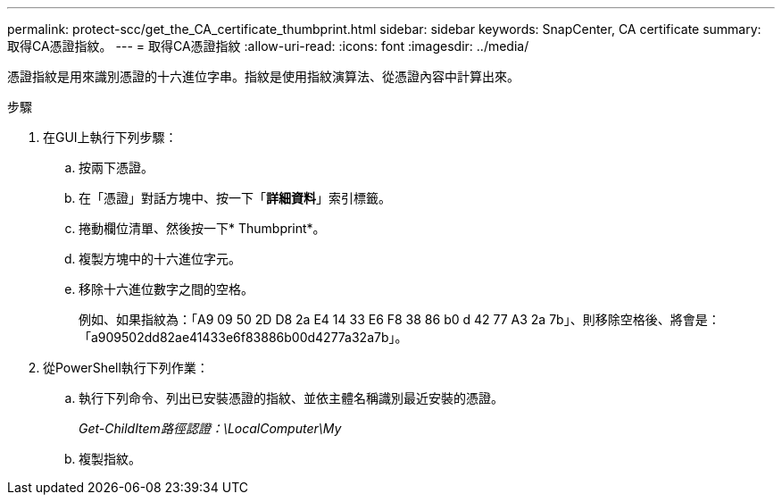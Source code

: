 ---
permalink: protect-scc/get_the_CA_certificate_thumbprint.html 
sidebar: sidebar 
keywords: SnapCenter, CA certificate 
summary: 取得CA憑證指紋。 
---
= 取得CA憑證指紋
:allow-uri-read: 
:icons: font
:imagesdir: ../media/


[role="lead"]
憑證指紋是用來識別憑證的十六進位字串。指紋是使用指紋演算法、從憑證內容中計算出來。

.步驟
. 在GUI上執行下列步驟：
+
.. 按兩下憑證。
.. 在「憑證」對話方塊中、按一下「*詳細資料*」索引標籤。
.. 捲動欄位清單、然後按一下* Thumbprint*。
.. 複製方塊中的十六進位字元。
.. 移除十六進位數字之間的空格。
+
例如、如果指紋為：「A9 09 50 2D D8 2a E4 14 33 E6 F8 38 86 b0 d 42 77 A3 2a 7b」、則移除空格後、將會是：「a909502dd82ae41433e6f83886b00d4277a32a7b」。



. 從PowerShell執行下列作業：
+
.. 執行下列命令、列出已安裝憑證的指紋、並依主體名稱識別最近安裝的憑證。
+
_Get-ChildItem路徑認證：\LocalComputer\My_

.. 複製指紋。



